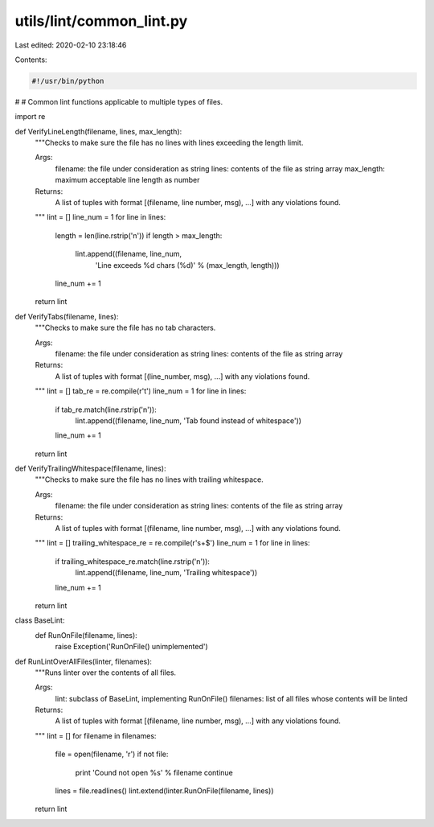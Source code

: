 utils/lint/common_lint.py
=========================

Last edited: 2020-02-10 23:18:46

Contents:

.. code-block:: py

    #!/usr/bin/python
#
# Common lint functions applicable to multiple types of files.

import re

def VerifyLineLength(filename, lines, max_length):
  """Checks to make sure the file has no lines with lines exceeding the length
  limit.

  Args:
    filename: the file under consideration as string
    lines: contents of the file as string array
    max_length: maximum acceptable line length as number

  Returns:
    A list of tuples with format [(filename, line number, msg), ...] with any
    violations found.
  """
  lint = []
  line_num = 1
  for line in lines:
    length = len(line.rstrip('\n'))
    if length > max_length:
      lint.append((filename, line_num,
                   'Line exceeds %d chars (%d)' % (max_length, length)))
    line_num += 1
  return lint

def VerifyTabs(filename, lines):
  """Checks to make sure the file has no tab characters.

  Args:
    filename: the file under consideration as string
    lines: contents of the file as string array

  Returns:
    A list of tuples with format [(line_number, msg), ...] with any violations
    found.
  """
  lint = []
  tab_re = re.compile(r'\t')
  line_num = 1
  for line in lines:
    if tab_re.match(line.rstrip('\n')):
      lint.append((filename, line_num, 'Tab found instead of whitespace'))
    line_num += 1
  return lint


def VerifyTrailingWhitespace(filename, lines):
  """Checks to make sure the file has no lines with trailing whitespace.

  Args:
    filename: the file under consideration as string
    lines: contents of the file as string array

  Returns:
    A list of tuples with format [(filename, line number, msg), ...] with any
    violations found.
  """
  lint = []
  trailing_whitespace_re = re.compile(r'\s+$')
  line_num = 1
  for line in lines:
    if trailing_whitespace_re.match(line.rstrip('\n')):
      lint.append((filename, line_num, 'Trailing whitespace'))
    line_num += 1
  return lint


class BaseLint:
  def RunOnFile(filename, lines):
    raise Exception('RunOnFile() unimplemented')


def RunLintOverAllFiles(linter, filenames):
  """Runs linter over the contents of all files.

  Args:
    lint: subclass of BaseLint, implementing RunOnFile()
    filenames: list of all files whose contents will be linted

  Returns:
    A list of tuples with format [(filename, line number, msg), ...] with any
    violations found.
  """
  lint = []
  for filename in filenames:
    file = open(filename, 'r')
    if not file:
      print 'Cound not open %s' % filename
      continue
    lines = file.readlines()
    lint.extend(linter.RunOnFile(filename, lines))

  return lint


